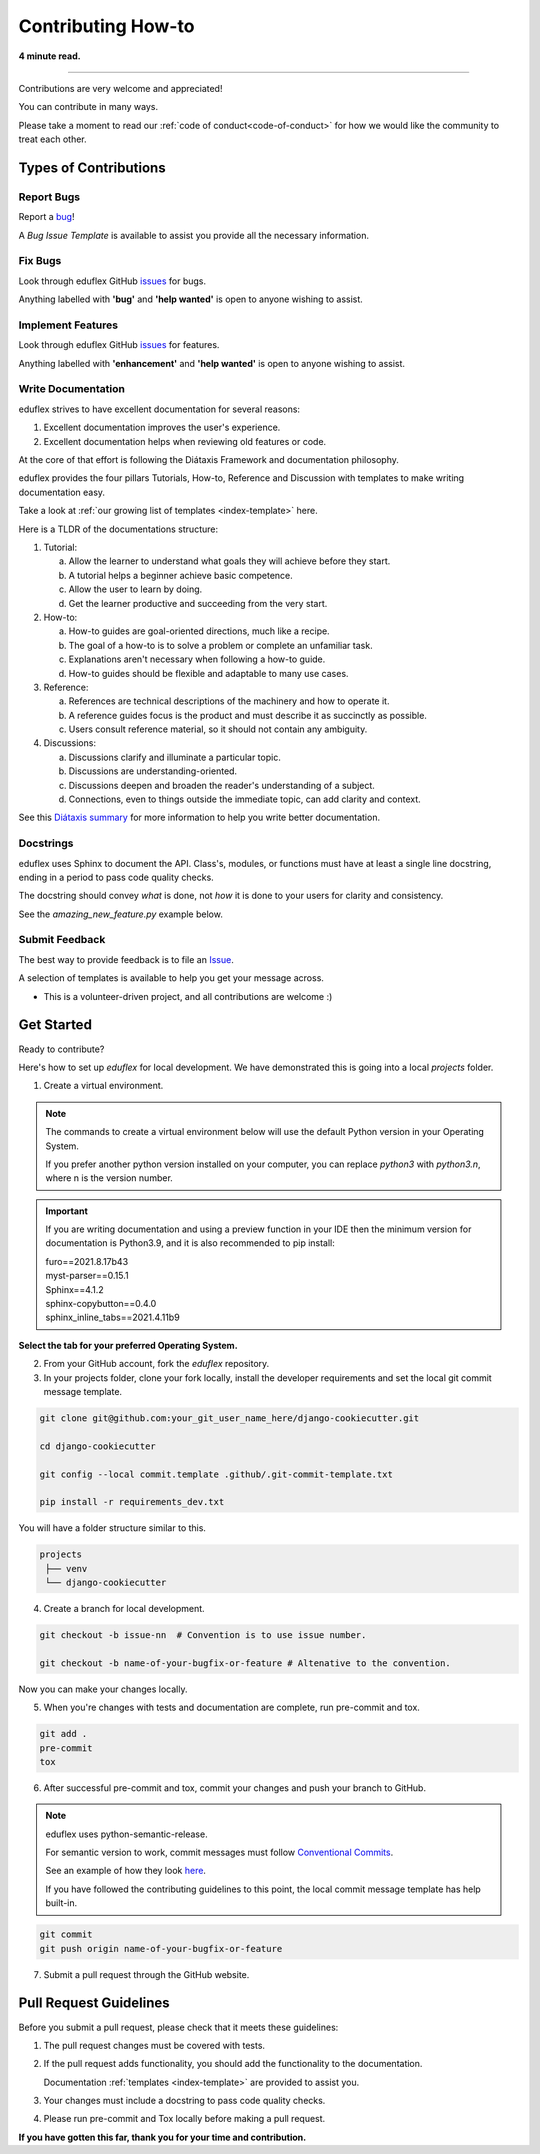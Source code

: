 .. highlight:: rst
.. index:: contribute-how-to ; Index

.. _contribute-how-to:
====================
Contributing How-to
====================

**4 minute read.**

+++++++++++++++++++++++++++++++++++++++++++++++++++++++++++++++++++++++++++++++

Contributions are very welcome and appreciated!

You can contribute in many ways.

Please take a moment to read our :ref:`code of conduct<code-of-conduct>` for
how we would like the community to treat each other.

Types of Contributions
----------------------

Report Bugs
~~~~~~~~~~~

Report a bug_!

A `Bug Issue Template` is available to assist you
provide all the necessary information.

.. _bug: https://github.com/thelimeskies/eduflex/issues

Fix Bugs
~~~~~~~~

Look through eduflex GitHub issues_ for bugs.

Anything labelled with **'bug'** and **'help wanted'** is open to anyone
wishing to assist.


Implement Features
~~~~~~~~~~~~~~~~~~

Look through eduflex GitHub issues_ for features.

Anything labelled with **'enhancement'** and **'help wanted'** is open to
anyone wishing to assist.


Write Documentation
~~~~~~~~~~~~~~~~~~~

eduflex strives to have excellent documentation for several reasons:

#. Excellent documentation improves the user's experience.
#. Excellent documentation helps when reviewing old features or code.

At the core of that effort is following the Diátaxis Framework and
documentation philosophy.

eduflex provides the four pillars Tutorials, How-to, Reference and
Discussion with templates to make writing documentation easy.

Take a look at :ref:`our growing list of templates <index-template>` here.

Here is a TLDR of the documentations structure:

1. Tutorial:

   a. Allow the learner to understand what goals they will achieve before
      they start.
   b. A tutorial helps a beginner achieve basic competence.
   c. Allow the user to learn by doing.
   d. Get the learner productive and succeeding from the very start.

2. How-to:

   a. How-to guides are goal-oriented directions, much like a recipe.
   b. The goal of a how-to is to solve a problem or complete an unfamiliar task.
   c. Explanations aren't necessary when following a how-to guide.
   d. How-to guides should be flexible and adaptable to many use cases.

3. Reference:

   a. References are technical descriptions of the machinery and how to
      operate it.
   b. A reference guides focus is the product and must describe it as
      succinctly as possible.
   c. Users consult reference material, so it should not contain any ambiguity.

4. Discussions:

   a. Discussions clarify and illuminate a particular topic.
   b. Discussions are understanding-oriented.
   c. Discussions deepen and broaden the reader's understanding of a subject.
   d. Connections, even to things outside the immediate topic, can add clarity
      and context.

See this `Diátaxis summary <https://junction-box.readthedocs.io/en/latest/
Document-Framework/index-document-framework.html>`_  for more information to
help you write better documentation.

Docstrings
~~~~~~~~~~

eduflex uses Sphinx to document the API.  Class's, modules, or
functions must have at least a single line docstring, ending in a period to
pass code quality checks.

The docstring should convey `what` is done, not `how` it is done to your
users for clarity and consistency.

See the `amazing_new_feature.py` example below.

.. code-block:: python
    :linenos:

    """Classes for adding Amazing New Features."""

    class AmazingNewFeaturesFromOld:
        """A class of making old features new again."""

        def amazing_new_feature_from_old_1(self):
            """Take some old feature and make it fresh again."""

        def amazing_new_feature_from_old_2(self):
            """Take another old feature and make it fresher."""

    class AmazingNewFeatures:
        """A class of making brand new features."""

        def amazing_new_feature_1(self):
            """Improve user experience feature one."""

        def amazing_new_feature_2(self):
            """Improve user experience feature two."""


Submit Feedback
~~~~~~~~~~~~~~~

The best way to provide feedback is to file
an `Issue <https://github.com/thelimeskies/eduflex/issues>`_.

A selection of templates is available to help you get your message across.

* This is a volunteer-driven project, and all contributions are welcome :)

Get Started
-----------

Ready to contribute?

Here's how to set up `eduflex` for local development. We have
demonstrated this is going into a local `projects` folder.

1. Create a virtual environment.

.. note::

    The commands to create a virtual environment below will use the default
    Python version in your Operating System.

    If you prefer another python version installed on your computer, you can
    replace `python3` with `python3.n`, where n is the version number.

.. important::

    If you are writing documentation and using a preview function in your
    IDE then the minimum version for documentation is Python3.9, and it is
    also recommended to pip install:

    | furo==2021.8.17b43
    | myst-parser==0.15.1
    | Sphinx==4.1.2
    | sphinx-copybutton==0.4.0
    | sphinx_inline_tabs==2021.4.11b9


**Select the tab for your preferred Operating System.**

.. tab:: Linux

    .. code-block:: bash
        :caption: **bash/zsh**

        python3 -m venv venv
        source venv/bin/acivate
        pip install --upgrade pip

    You will have a folder structure similar to this.

    .. code-block:: bash

            projects
            └── venv


.. tab:: macOS


    .. code-block:: bash
        :caption: **bash/zsh**

        python3 -m venv venv
        source venv/bin/acivate
        pip install --upgrade pip

    You will have a folder structure similar to this.

    .. code-block:: bash

            projects
            └── venv

.. tab:: Windows

    If you have installed Python in your PATH and PATHEXT.

    .. code-block:: bash
        :caption: **cmd/PowerShell**

        python3 -m venv venv

        C:\> venv\Scripts\activate.bat  # cmd.exe
        PS C:\> venv\Scripts\Activate.ps1 # Powershell

        pip install --upgrade pip

    Otherwise use

    .. code-block:: bash
        :caption: **cmd/PowerShell**

        c:\>c:\Python36\python -m venv c:\path\to\packages\my_env
        PS C:\> <venv>\Scripts\Activate.ps1

        C:\> venv\Scripts\activate.bat  # cmd.exe
        PS C:\> venv\Scripts\Activate.ps1 # Powershell

        pip install --upgrade pip

    You will have a folder structure similar to this.

    .. code-block:: bash

            projects
            └── venv

2. From your GitHub account, fork the `eduflex` repository.


3. In your projects folder, clone your fork locally, install the developer
   requirements and set the local git commit message template.

.. code-block:: bash

    git clone git@github.com:your_git_user_name_here/django-cookiecutter.git

    cd django-cookiecutter

    git config --local commit.template .github/.git-commit-template.txt

    pip install -r requirements_dev.txt

You will have a folder structure similar to this.

.. code-block:: bash

        projects
         ├── venv
         └── django-cookiecutter

4. Create a branch for local development.

.. code-block:: bash

    git checkout -b issue-nn  # Convention is to use issue number.

    git checkout -b name-of-your-bugfix-or-feature # Altenative to the convention.


Now you can make your changes locally.

5. When you're changes with tests and documentation are complete, run
   pre-commit and tox.

.. code-block:: bash

    git add .
    pre-commit
    tox

6. After successful pre-commit and tox, commit your changes and push your
   branch to GitHub.

.. note::

    eduflex uses python-semantic-release.

    For semantic version to work, commit messages must follow
    `Conventional Commits <https://www.conventionalcommits.org/en/v1.0.0/>`_.

    See an example of how they look
    `here <https://github.com/imAsparky/django-cookiecutter>`_.

    If you have followed the contributing guidelines to this point, the local
    commit message template has help built-in.

.. code-block:: bash

    git commit
    git push origin name-of-your-bugfix-or-feature

7. Submit a pull request through the GitHub website.

Pull Request Guidelines
-----------------------

Before you submit a pull request, please check that it meets these guidelines:

1. The pull request changes must be covered with tests.
2. If the pull request adds functionality, you should add the functionality to the documentation.

   Documentation :ref:`templates <index-template>` are provided to assist you.
3. Your changes must include a docstring to pass code quality checks.
4. Please run pre-commit and Tox locally before making a pull request.


**If you have gotten this far, thank you for your time and contribution.**


.. _issues: https://github.com/thelimeskies/eduflex/issues
